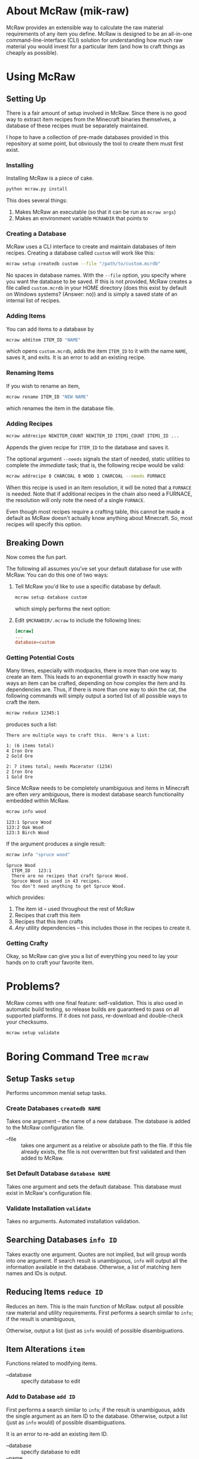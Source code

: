 * About McRaw (mik-raw)
McRaw provides an extensible way to calculate the raw material
requirements of any item you define.  McRaw is designed to be an
all-in-one command-line-interface (CLI) solution for understanding how
much raw material you would invest for a particular item (and how to
craft things as cheaply as possible).

* Using McRaw
** Setting Up
There is a fair amount of setup involved in McRaw.  Since there is no
good way to extract item recipes from the Minecraft binaries
themselves, a database of these recipes must be separately maintained.

I hope to have a collection of pre-made databases provided in this
repository at some point, but obviously the tool to create them must
first exist.

*** Installing
Installing McRaw is a piece of cake.
#+BEGIN_SRC sh
  python mcraw.py install
#+END_SRC

This does several things:
1. Makes McRaw an executable (so that it can be run as =mcraw args=)
2. Makes an environment variable ~MCRAWDIR~ that points to 

*** Creating a Database
McRaw uses a CLI interface to create and maintain databases of item
recipes.  Creating a database called ~custom~ will work like this:
#+BEGIN_SRC sh
  mcraw setup createdb custom --file "/path/to/custom.mcrdb" 
#+END_SRC
No spaces in database names.  With the =--file= option, you specify
where you want the database to be saved.  If this is not provided,
McRaw creates a file called ~custom.mcrdb~ in your HOME directory
(does this exist by default on Windows systems?  (Answer: no)) and is
simply a saved state of an internal list of recipes.

*** Adding Items
You can add items to a database by
#+BEGIN_SRC sh
  mcraw additem ITEM_ID "NAME"
#+END_SRC
which opens ~custom.mcrdb~, adds the item ~ITEM_ID~ to it with the
name ~NAME~, saves it, and exits.  It is an error to add an existing
recipe.

*** Renaming Items
If you wish to rename an item,
#+BEGIN_SRC sh
  mcraw rename ITEM_ID "NEW NAME"
#+END_SRC
which renames the item in the database file.

*** Adding Recipes
#+BEGIN_SRC sh
  mcraw addrecipe NEWITEM_COUNT NEWITEM_ID ITEM1_COUNT ITEM1_ID ...
#+END_SRC
Appends the given recipe for ~ITEM_ID~ to the database and saves it.

The optional argument =--needs= signals the start of needed, static
utilities to complete the /immediate/ task; that is, the following
recipe would be valid:
#+BEGIN_SRC sh
  mcraw addrecipe 8 CHARCOAL 8 WOOD 1 CHARCOAL --needs FURNACE
#+END_SRC
When this recipe is used in an item resolution, it will be noted that
a ~FURNACE~ is needed.  Note that if additional recipes in the chain
also need a FURNACE, the resolution will only note the need of a
single ~FURNACE~.

Even though most recipes require a crafting table, this cannot be made
a default as McRaw doesn't actually know anything about Minecraft.
So, most recipes will specify this option.

** Breaking Down
Now comes the fun part.

The following all assumes you've set your default database for use
with McRaw.  You can do this one of two ways:

1. Tell McRaw you'd like to use a specific database by default.
   #+BEGIN_SRC sh
     mcraw setup database custom
   #+END_SRC
   which simply performs the next option:
2. Edit =$MCRAWDIR/.mcraw= to include the following lines:
   #+BEGIN_SRC conf
     [mcraw]
     ...
     database=custom
   #+END_SRC

*** Getting Potential Costs
Many times, especially with modpacks, there is more than one way to
create an item.  This leads to an exponential growth in exactly how
many ways an item can be crafted, depending on how complex the item
and its dependencies are.  Thus, if there is more than one way to skin
the cat, the following commands will simply output a sorted list of
all possible ways to craft the item.

#+BEGIN_SRC sh
  mcraw reduce 12345:1
#+END_SRC
produces such a list:
#+BEGIN_EXAMPLE
  There are multiple ways to craft this.  Here's a list:
  
  1: (6 items total)
  4 Iron Ore
  2 Gold Ore
  
  2: 7 items total; needs Macerator (1234)
  2 Iron Ore
  1 Gold Ore
#+END_EXAMPLE

Since McRaw needs to be completely unambiguous and items in Minecraft
are often /very/ ambiguous, there is modest database search
functionality embedded within McRaw.

#+BEGIN_SRC sh
  mcraw info wood
#+END_SRC
#+BEGIN_EXAMPLE
  123:1 Spruce Wood
  123:2 Oak Wood
  123:3 Birch Wood
#+END_EXAMPLE

If the argument produces a single result:
#+BEGIN_SRC sh
  mcraw info "spruce wood"
#+END_SRC
#+BEGIN_EXAMPLE
  Spruce Wood
    ITEM_ID   123:1
    There are no recipes that craft Spruce Wood.
    Spruce Wood is used in 43 recipes.
    You don't need anything to get Spruce Wood.
#+END_EXAMPLE
which provides:
1. The item id -- used throughout the rest of McRaw
2. Recipes that craft this item
3. Recipes that this item crafts
4. /Any/ utility dependencies -- this includes those in the recipes to
   create it.

*** Getting Crafty
Okay, so McRaw can give you a list of everything you need to lay your
hands on to craft your favorite item.

* Problems?
McRaw comes with one final feature: self-validation.  This is also
used in automatic build testing, so release builds are guaranteed to
pass on all supported platforms.  If it does not pass, re-download and
double-check your checksums.

#+BEGIN_SRC sh
  mcraw setup validate
#+END_SRC
* Boring Command Tree =mcraw=
** Setup Tasks =setup=
Performs uncommon menial setup tasks.
*** Create Databases =createdb NAME=
Takes one argument -- the name of a new database.  The database is
added to the McRaw configuration file.

- --file :: takes one argument as a relative or absolute path to the
            file.  If this file already exists, the file is not
            overwritten but first validated and then added to McRaw.

*** Set Default Database =database NAME=
Takes one argument and sets the default database.  This database must
exist in McRaw's configuration file.

*** Validate Installation =validate=
Takes no arguments.  Automated installation validation.

** Searching Databases =info ID=
Takes exactly one argument.  Quotes are not implied, but will group
words into one argument.  If search result is unambiguous, =info= will
output all the information available in the database.  Otherwise, a
list of matching item names and IDs is output.

** Reducing Items =reduce ID=
Reduces an item.  This is the main function of McRaw.  output all
possible raw material and utility requirements.  First performs a
search similar to =info=; if the result is unambiguous,

Otherwise, output a list (just as =info= would) of possible disambiguations.

** Item Alterations =item=
Functions related to modifying items.

- --database :: specify database to edit

*** Add to Database =add ID=
First performs a search similar to =info=; if the result is
unambiguous, adds the single argument as an item ID to the database.  
Otherwise, output a list (just as =info= would) of possible
disambiguations.

It is an error to re-add an existing item ID.

- --database :: specify database to edit
- --name :: specifies a name for the item.  This is not the record
            key, so it need not be unique.

*** Rename in Database =rename ID NAME=
First performs a search similar to =info=; if the result is
unambiguous, rename the specified item ID with the name given.
Otherwise, output a list (just as =info= would) of possible
disambiguations.

It is an error to rename a non-existent item ID.

- --database :: specify database to edit

*** Delete from Database =delete ID=
First performs a search similar to =info=; if the result is unambiguous,
delete the specified item ID.
Otherwise, output a list (just as =info= would) of possible disambiguations.

It is an error to delete a non-existent item ID.

- --database :: specify database to edit

** Recipe Alterations =recipe=
Functions related to modifying recipes.

- --database :: specify database to edit

*** Add Recipe to Database =add CT ID CT-1 ID-1 CT-2 ID-2 ..=
First performs a search similar to =info=; if the result is
unambiguous, add the recipe for ~ID~ (with mandatory count ~CT~;
e.g. 4 Sticks needs 1 Wood) with the following ~CT~ -- ~ID~ pairs
declaring the recipe requirements.  Otherwise, output a list (just as
=info= would) of possible disambiguations.

- --needs :: takes one argument, an item ID, that is required for this
             crafting step

*** Delete Recipe from Database =delete=
First performs a search similar to =info=; if the result is
unambiguous, output a list of recipes for the item ID.  Otherwise,
output a list (just as =info= would) of possible disambiguations.

Per the menu, this command cannot be run without interaction.

* Credits
** Source
- Sean Allred
** Databases
(Once the source code has matured, ready-to-use databases should be
added here so that end users can, well, /use/ them without having to
first set them up.  I'd like the yet-to-be-created folder =databases/=
to contain a list of modpacks, presumeably ones that actually add
items, further organized by version.  The software will provide a
means of creating a union of modpacks

* Wishlist
- Ability to define /classes/ of items so that recipes (and the
  interface) can be made more robust.  For example, to get 4 Sticks,
  you only need to have two blocks of wood plank; /it doesn't matter
  what type of wood you use, so long as it's wood/.
- Ability to define recipe shapes (and signal shapeless recipes)

